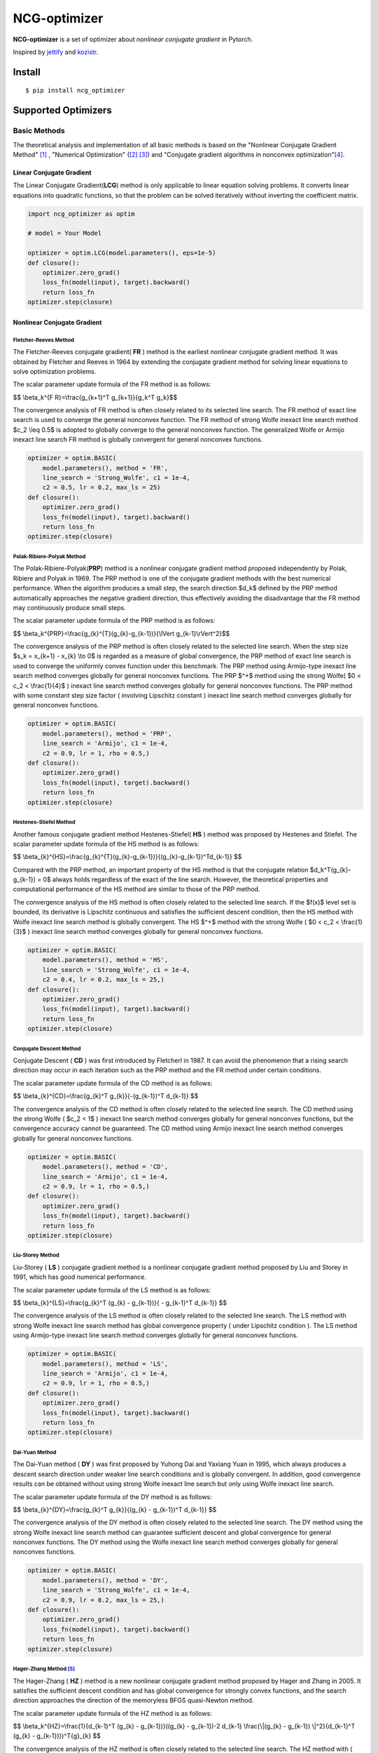 =============
NCG-optimizer
=============
.. image:: https://github.com/RyunMi/NCG-optimizer/workflows/CI/badge.svg
    :target: https://github.com/RyunMi/NCG-optimizer/actions?query=workflow%3ACI
    :alt: GitHub Actions status for master branch
.. image:: https://img.shields.io/pypi/pyversions/ncg-optimizer.svg
    :target: https://pypi.org/project/ncg-optimizer
.. image:: https://img.shields.io/pypi/v/ncg-optimizer.svg
    :target: https://pypi.python.org/pypi/ncg-optimizer
.. image:: https://pepy.tech/badge/ncg-optimizer
    :target: https://pepy.tech/project/ncg-optimizer
.. image:: https://img.shields.io/badge/License-Apache_2.0-blue.svg
    :target: https://opensource.org/licenses/Apache-2.0

**NCG-optimizer** is a set of optimizer about *nonlinear conjugate gradient* in Pytorch.

Inspired by `jettify <https://github.com/jettify/pytorch-optimizer>`__ and `kozistr <https://github.com/kozistr/pytorch_optimizer>`__.

Install
=======

::

    $ pip install ncg_optimizer

Supported Optimizers
====================

Basic Methods
-------------

The theoretical analysis and implementation of all basic methods is based on the "Nonlinear Conjugate Gradient Method" [#NCGM]_ , "Numerical Optimization" ([#NO1]_ [#NO2]_) and "Conjugate gradient algorithms in nonconvex optimization"[#CGNO]_.

Linear Conjugate Gradient
^^^^^^^^^^^^^^^^^^^^^^^^^

The Linear Conjugate Gradient(**LCG**) method is only applicable to linear equation solving problems. It converts linear equations into quadratic functions, so that the problem can be solved iteratively without inverting the coefficient matrix.

.. image:: https://raw.githubusercontent.com/RyunMi/NCG-optimizer/master/docs/LCG.png
        :width: 800px

.. code-block:: python

        import ncg_optimizer as optim
        
        # model = Your Model
        
        optimizer = optim.LCG(model.parameters(), eps=1e-5)
        def closure():
            optimizer.zero_grad()
            loss_fn(model(input), target).backward()
            return loss_fn
        optimizer.step(closure)

Nonlinear Conjugate Gradient
^^^^^^^^^^^^^^^^^^^^^^^^^^^^
.. image:: https://raw.githubusercontent.com/RyunMi/NCG-optimizer/master/docs/NCG.png
        :width: 800px

Fletcher-Reeves Method
""""""""""""""""""""""
The Fletcher-Reeves conjugate gradient( **FR** ) method  is the earliest nonlinear conjugate gradient method. 
It was obtained by Fletcher and Reeves in 1964 by extending the conjugate gradient method for solving linear equations to solve optimization problems. 

The scalar parameter update formula of the FR method is as follows:

$$ \\beta_k^{F R}=\\frac{g_{k+1}^T g_{k+1}}{g_k^T g_k}$$

The convergence analysis of FR method is often closely related to its selected line search. 
The FR method of exact line search is used to converge the general nonconvex function. 
The FR method of strong Wolfe inexact line search method $c_2 \\leq 0.5$ is adopted to globally converge to the general nonconvex function. 
The generalized Wolfe or Armijo inexact line search FR method is globally convergent for general nonconvex functions.

.. code-block:: python

        
        optimizer = optim.BASIC(
            model.parameters(), method = 'FR',
            line_search = 'Strong_Wolfe', c1 = 1e-4, 
            c2 = 0.5, lr = 0.2, max_ls = 25)
        def closure():
            optimizer.zero_grad()
            loss_fn(model(input), target).backward()
            return loss_fn
        optimizer.step(closure)

Polak-Ribiere-Polyak Method
"""""""""""""""""""""""""""

The  Polak-Ribiere-Polyak(**PRP**) method is a nonlinear conjugate gradient method proposed independently by Polak, Ribiere and Polyak in 1969. 
The PRP method is one of the conjugate gradient methods with the best numerical performance. 
When the algorithm produces a small step, the search direction $d_k$ defined by the PRP method automatically approaches the negative gradient direction, 
thus effectively avoiding the disadvantage that the FR method may continuously produce small steps.

The scalar parameter update formula of the PRP method is as follows:

$$ \\beta_k^{PRP}=\\frac{g_{k}^{T}(g_{k}-g_{k-1})}{\\lVert g_{k-1}\\rVert^2}$$

The convergence analysis of the PRP method is often closely related to the selected line search. When the step size $s_k = x_{k+1} - x_{k} \\to 0$ is regarded as a measure of global convergence, 
the PRP method of exact line search is used to converge the uniformly convex function under this benchmark. 
The PRP method using Armijo-type inexact line search method converges globally for general nonconvex functions. 
The PRP $^+$ method using the strong Wolfe( $0 < c_2 < \\frac{1}{4}$ ) inexact line search method converges globally for general nonconvex functions. 
The PRP method with some constant step size factor ( involving Lipschitz constant ) inexact line search method converges globally for general nonconvex functions.

.. code-block:: python


        optimizer = optim.BASIC(
            model.parameters(), method = 'PRP',
            line_search = 'Armijo', c1 = 1e-4, 
            c2 = 0.9, lr = 1, rho = 0.5,)
        def closure():
            optimizer.zero_grad()
            loss_fn(model(input), target).backward()
            return loss_fn
        optimizer.step(closure)

Hestenes-Stiefel Method
"""""""""""""""""""""""

Another famous conjugate gradient method Hestenes-Stiefel( **HS** ) method was proposed by Hestenes and Stiefel.
The scalar parameter update formula of the HS method is as follows:

$$ \\beta_{k}^{HS}=\\frac{g_{k}^{T}(g_{k}-g_{k-1})}{(g_{k}-g_{k-1})^Td_{k-1}} $$

Compared with the PRP method, an important property of the HS method is that the conjugate relation 
$d_k^T(g_{k}-g_{k-1}) = 0$ always holds regardless of the exact of the line search. 
However, the theoretical properties and computational performance of the HS method are similar to those of the PRP method.

The convergence analysis of the HS method is often closely related to the selected line search. 
If the $f(x)$ level set is bounded, its derivative is Lipschitz continuous and satisfies the sufficient descent condition, 
then the HS method with Wolfe inexact line search method is globally convergent. 
The HS $^+$ method with the strong Wolfe ( $0 < c_2 < \\frac{1}{3}$ ) inexact line search method converges globally for general nonconvex functions.

.. code-block:: python


        optimizer = optim.BASIC(
            model.parameters(), method = 'HS',
            line_search = 'Strong_Wolfe', c1 = 1e-4, 
            c2 = 0.4, lr = 0.2, max_ls = 25,)
        def closure():
            optimizer.zero_grad()
            loss_fn(model(input), target).backward()
            return loss_fn
        optimizer.step(closure)

Conjugate Descent Method
""""""""""""""""""""""""
Conjugate Descent ( **CD** ) was first introduced by Fletcherl in 1987. 
It can avoid the phenomenon that a rising search direction may occur in each iteration 
such as the PRP method and the FR method under certain conditions.

The scalar parameter update formula of the CD method is as follows:

$$ \\beta_{k}^{CD}=\\frac{g_{k}^T g_{k}}{-(g_{k-1})^T d_{k-1}} $$

The convergence analysis of the CD method is often closely related to the selected line search. 
The CD method using the strong Wolfe ( $c_2 < 1$ ) inexact line search method converges globally for general nonconvex functions, 
but the convergence accuracy cannot be guaranteed. 
The CD method using Armijo inexact line search method converges globally for general nonconvex functions.

.. code-block:: python


        optimizer = optim.BASIC(
            model.parameters(), method = 'CD',
            line_search = 'Armijo', c1 = 1e-4, 
            c2 = 0.9, lr = 1, rho = 0.5,)
        def closure():
            optimizer.zero_grad()
            loss_fn(model(input), target).backward()
            return loss_fn
        optimizer.step(closure)

Liu-Storey Method
"""""""""""""""""
Liu-Storey ( **LS** ) conjugate gradient method is a nonlinear conjugate gradient method 
proposed by Liu and Storey in 1991, which has good numerical performance.

The scalar parameter update formula of the LS method is as follows:

$$ \\beta_{k}^{LS}=\\frac{g_{k}^T (g_{k} - g_{k-1})}{ - g_{k-1}^T d_{k-1}} $$

The convergence analysis of the LS method is often closely related to the selected line search. 
The LS method with strong Wolfe inexact line search method has global convergence property ( under Lipschitz condition ). 
The LS method using Armijo-type inexact line search method converges globally for general nonconvex functions.

.. code-block:: python


        optimizer = optim.BASIC(
            model.parameters(), method = 'LS',
            line_search = 'Armijo', c1 = 1e-4, 
            c2 = 0.9, lr = 1, rho = 0.5,)
        def closure():
            optimizer.zero_grad()
            loss_fn(model(input), target).backward()
            return loss_fn
        optimizer.step(closure)



Dai-Yuan Method
"""""""""""""""

The Dai-Yuan method ( **DY** ) was first proposed by Yuhong Dai and Yaxiang Yuan in 1995, which always produces a descent search direction under weaker line search conditions and is globally convergent. 
In addition, good convergence results can be obtained without using strong Wolfe inexact line search but only using Wolfe inexact line search.

The scalar parameter update formula of the DY method is as follows:

$$ \\beta_{k}^{DY}=\\frac{g_{k}^T g_{k}}{(g_{k} - g_{k-1})^T d_{k-1}} $$

The convergence analysis of the DY method is often closely related to the selected line search. 
The DY method using the strong Wolfe inexact line search method can guarantee sufficient descent and global convergence for general nonconvex functions. 
The DY method using the Wolfe inexact line search method converges globally for general nonconvex functions.

.. code-block:: python


        optimizer = optim.BASIC(
            model.parameters(), method = 'DY',
            line_search = 'Strong_Wolfe', c1 = 1e-4, 
            c2 = 0.9, lr = 0.2, max_ls = 25,)
        def closure():
            optimizer.zero_grad()
            loss_fn(model(input), target).backward()
            return loss_fn
        optimizer.step(closure)

Hager-Zhang Method [#HZ]_
"""""""""""""""""""""""""
The Hager-Zhang ( **HZ** ) method is a new nonlinear conjugate gradient method proposed by Hager and Zhang in 2005. 
It satisfies the sufficient descent condition and has global convergence for strongly convex functions, 
and the search direction approaches the direction of the memoryless BFGS quasi-Newton method.

The scalar parameter update formula of the HZ method is as follows:

$$
\\beta_k^{HZ}=\\frac{1}{d_{k-1}^T (g_{k} - g_{k-1})}((g_{k} - g_{k-1})-2 d_{k-1} \\frac{\\|(g_{k} - g_{k-1}) \\|^2}{d_{k-1}^T (g_{k} - g_{k-1})})^T{g}_{k}
$$

The convergence analysis of the HZ method is often closely related to the selected line search. 
The HZ method with ( strong ) Wolfe inexact line search method converges globally for general nonconvex functions. 
The HZ $^+$ method using Armijo inexact line search method converges globally for general nonconvex functions.

.. code-block:: python


        optimizer = optim.BASIC(
            model.parameters(), method = 'HZ',
            line_search = 'Strong_Wolfe', c1 = 1e-4, 
            c2 = 0.9, lr = 0.2, max_ls = 25,)
        def closure():
            optimizer.zero_grad()
            loss_fn(model(input), target).backward()
            return loss_fn
        optimizer.step(closure)


Hybrid HS-DY Method
"""""""""""""""""""
Dai and Yuan studied the **HS-DY** hybrid conjugate gradient method of. 
Compared with other hybrid conjugate gradient methods ( such as FR + PRP hybrid conjugate gradient method ), 
the advantage of this hybrid method is that it does not require the line search to satisfy the strong Wolfe condition, but only the Wolfe condition. 
Their numerical experiments show that the HS-DY hybrid conjugate gradient method performs very well on difficult problems.

The scalar parameter update formula of the HS-DY method is as follows:

$$
\\beta_k^{HS-DY}=\\max (0, \\min (\\beta_k^{HS}, \\beta_k^{DY})))
$$

Regarding the convergence analysis of the HS-DY method, 
the HS-DY method using the Wolfe inexact line search method is globally convergent for general non-convex functions, 
and the performance effect is also better than the PRP method.

.. code-block:: python


        optimizer = optim.BASIC(
            model.parameters(), method = 'HS-DY',
            line_search = 'Armijo', c1 = 1e-4, 
            c2 = 0.9 lr = 1, rho = 0.5,)
        def closure():
            optimizer.zero_grad()
            loss_fn(model(input), target).backward()
            return loss_fn
        optimizer.step(closure)

Line Search
^^^^^^^^^^^
Armijo Line Search
""""""""""""""""""
In order to satisfy the condition that the decrease of the function is at least proportional to the decrease of the tangent, 
there are:

$$
f\\left(x_k+\\alpha_k d_k\\right) \\leqslant f\\left(x_k\\right)+c_1 \\alpha_k d_k^T g_k
$$

Among them, $c_1\\in (0,1)$ is generally taken as $c_1 = 10^{-4}$.

.. image:: https://raw.githubusercontent.com/RyunMi/NCG-optimizer/master/docs/Armijo.png
        :width: 800px

Wolfe Line Search(Coming Soon...)
"""""""""""""""""""""""""""""""""
In the following two formulas, the first inequality is an improvement of the Armijo criterion,
which avoids the defects of the original Wolfe line search and has good numerical performance. 
In addition, in order to prevent the step size from being too small and ensure that the objective function decreases sufficiently, 
the second inequality is introduced, so there is :

$$
\\begin{gather*}
f\\left(x_k+\\alpha_k d_k\\right) \\leqslant f\\left(x_k\\right)+c_1 \\alpha_k d_k^T g_k  \\
\\nabla f\\left(x_k+\\alpha d_k\\right)^T d_k \\geq c_2 \\nabla f_k^T d_k  
\\end{gather*}
$$

where the $c_2 \\in (c_1, 1)$.

Strong Wolfe Line Search [#NO1]_ [#MF]_
"""""""""""""""""""""""""""""""""""""""
The Strong Wolfe criterion reduces the constraint to less than 0 on the basis of the original Wolfe criterion to ensure the true approximation of the exact line search :

$$
\\begin{gather*}
f\\left(x_k+\\alpha_k d_k\\right) \\leqslant f\\left(x_k\\right)+c_1 \\alpha_k d_k^T g_k \\
\|\\nabla f\\left(x_k+\\alpha d_k\\right)^T d_k\| \\leq -c_2 \\nabla f_k^T d_k  
\\end{gather*}
$$

.. image:: https://raw.githubusercontent.com/RyunMi/NCG-optimizer/master/docs/Strong_Wolfe.png
        :width: 800px

.. image:: https://raw.githubusercontent.com/RyunMi/NCG-optimizer/master/docs/Zoom.png
        :width: 800px

Citation
========
Please cite original authors of optimization algorithms. If you like this software:

::

    @software{Mi_ncgoptimizer,
    	title        = {{ncg-optimizer -- a set of optimizer about nonlinear conjugate gradient in Pytorch.}},
    	author       = {Kerun Mi},
    	year         = 2023,
    	month        = 2,
    	version      = {0.1.0}}

Or you can get from "cite this repository" button.


References
==========

.. [#NCGM] Y.H. Dai and Y. Yuan (2000), Nonlinear Conjugate Gradient Methods, Shanghai Scientific and Technical Publishers, Shanghai. (in Chinese)
.. [#NO1] Nocedal J, Wright S J. Line search methods[J]. Numerical optimization, 2006: 30-65.
.. [#NO2] Nocedal J, Wright S J. Conjugate gradient methods[J]. Numerical optimization, 2006: 101-134. 
.. [#CGNO] Pytlak R. Conjugate gradient algorithms in nonconvex optimization[M]. Springer Science & Business Media, 2008.
.. [#HZ] Hager W W, Zhang H. A new conjugate gradient method with guaranteed descent and an efficient line search[J]. SIAM Journal on optimization, 2005, 16(1): 170-192.
.. [#MF] M. Schmidt. minFunc: unconstrained differentiable multivariate optimization in Matlab. http://www.cs.ubc.ca/~schmidtm/Software/minFunc.html, 2005.
